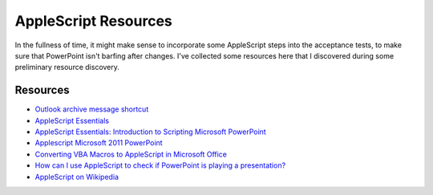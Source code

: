 =====================
AppleScript Resources
=====================

In the fullness of time, it might make sense to incorporate some AppleScript
steps into the acceptance tests, to make sure that PowerPoint isn't barfing
after changes. I've collected some resources here that I discovered during
some preliminary resource discovery.


Resources
=========

* `Outlook archive message shortcut`_
* `AppleScript Essentials`_
* `AppleScript Essentials: Introduction to Scripting Microsoft PowerPoint`_
* `Applescript Microsoft 2011 PowerPoint`_
* `Converting VBA Macros to AppleScript in Microsoft Office`_
* `How can I use AppleScript to check if PowerPoint is playing a presentation?`_
* `AppleScript on Wikipedia`_

.. _`Outlook archive message shortcut`:
   http://pastebin.com/m5imvA52

.. _`AppleScript Essentials`:
   http://www.mactech.com/articles/mactech/Vol.23/23.03
         /23.03AppleScriptPowerPoint/index.html

.. _`AppleScript Essentials: Introduction to Scripting Microsoft PowerPoint`:
   http://www.mactech.com/articles/mactech/Vol.23/23.03
         /23.03AppleScriptPowerPoint/index.html

.. _`Applescript Microsoft 2011 PowerPoint`:
   http://answers.microsoft.com/en-us/mac/forum/macoffice2011-macpowerpoint
         /applescript-microsoft-2011-powerpoint-want-to
         /2d71b92b-5ab4-4d75-a4fa-ed0b75b5e7b2?auth=1

.. _`Converting VBA Macros to AppleScript in Microsoft Office`:
   http://www.mactech.com/vba-transition-guide/index-toc.html

.. _`How can I use AppleScript to check if PowerPoint is playing a presentation?`:
   http://stackoverflow.com/questions/4695836/how-can-i-use-applescript-to
          -check-if-powerpoint-is-playing-a-presentation

.. _`AppleScript on Wikipedia`:
   http://en.wikipedia.org/wiki/AppleScript
